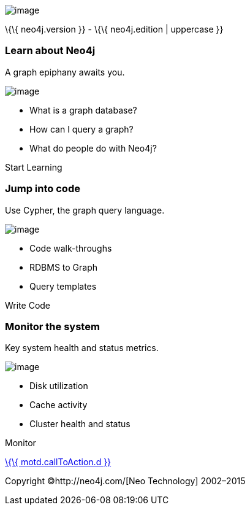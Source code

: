image:images/neo4j-world.png[image]

\{\{ neo4j.version }} - \{\{ neo4j.edition | uppercase }}

[[learn-about-neo4j]]
=== Learn about Neo4j

A graph epiphany awaits you.

image:images/learn-icon.png[image]

* What is a graph database?
* How can I query a graph?
* What do people do with Neo4j?

Start Learning

[[jump-into-code]]
=== Jump into code

Use Cypher, the graph query language.

image:images/code-icon.png[image]

* Code walk-throughs
* RDBMS to Graph
* Query templates

Write Code

[[monitor-the-system]]
=== Monitor the system

Key system health and status metrics.

image:images/health-icon.png[image]

* Disk utilization
* Cache activity
* Cluster health and status

Monitor

link:%7B%7B%20motd.callToAction.u%7D%7D[\{\{ motd.callToAction.d }}]

Copyright ©http://neo4j.com/[Neo Technology] 2002–2015
